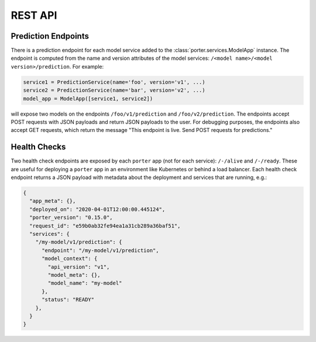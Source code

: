 .. _rest_api:

REST API
========


Prediction Endpoints
--------------------

There is a prediction endpoint for each model service added to the :class:`porter.services.ModelApp` instance.  The endpoint is computed from the name and version attributes of the model services: ``/<model name>/<model version>/prediction``.  For example:

.. code-block:: python

    service1 = PredictionService(name='foo', version='v1', ...)
    service2 = PredictionService(name='bar', version='v2', ...)
    model_app = ModelApp([service1, service2])

will expose two models on the endpoints ``/foo/v1/prediction`` and ``/foo/v2/prediction``.  The endpoints accept POST requests with JSON payloads and return JSON payloads to the user.  For debugging purposes, the endpoints also accept GET requests, which return the message "This endpoint is live.  Send POST requests for predictions."

Health Checks
-------------

Two health check endpoints are exposed by each ``porter`` app (not for each service): ``/-/alive`` and ``/-/ready``.  These are useful for deploying a ``porter`` app in an environment like Kubernetes or behind a load balancer.  Each health check endpoint returns a JSON payload with metadata about the deployment and services that are running, e.g.:

.. code-block:: javascript

    {
      "app_meta": {},
      "deployed_on": "2020-04-01T12:00:00.445124",
      "porter_version": "0.15.0",
      "request_id": "e59b0ab32fe94ea1a31cb289a36baf51",
      "services": {
        "/my-model/v1/prediction": {
          "endpoint": "/my-model/v1/prediction",
          "model_context": {
            "api_version": "v1",
            "model_meta": {},
            "model_name": "my-model"
          },
          "status": "READY"
        },
      }
    }


.. Defining API Schemas
.. --------------------
.. 
.. `porter` includes the ability to define API schemas for your services with explicity support
.. for the `OpenAPI <https://swagger.io/docs/specification/about/>` standard.
.. 
.. While this functionaity is completely optional it is particularly useful
.. providing the ability to automatically generated documentation and validate
.. request data. Additionally it can be used to generate an OpenAPI spec from
.. the command line which can be used for integration with the `vast toolset <https://openapi.tools/>` built around this standard.
.. 
.. Here's an example
.. 
.. .. literalinclude:: ../examples/contracts.py

    

